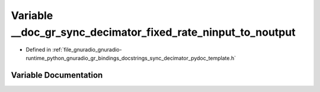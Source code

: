 .. _exhale_variable_sync__decimator__pydoc__template_8h_1a3c72f154940d2f3faa531392df1dad3b:

Variable __doc_gr_sync_decimator_fixed_rate_ninput_to_noutput
=============================================================

- Defined in :ref:`file_gnuradio_gnuradio-runtime_python_gnuradio_gr_bindings_docstrings_sync_decimator_pydoc_template.h`


Variable Documentation
----------------------


.. doxygenvariable:: __doc_gr_sync_decimator_fixed_rate_ninput_to_noutput
   :project: gnuradio